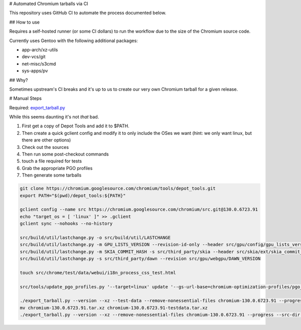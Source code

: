 # Automated Chromium tarballs via CI

This repository uses GitHub CI to automate the process documented below.

## How to use

Requires a self-hosted runner (or some CI dollars) to run the workflow due to the size of the Chromium source code.

Currently uses Gentoo with the following additional packages:

- app-arch/xz-utils
- dev-vcs/git
- net-misc/s3cmd
- sys-apps/pv

## Why?

Sometimes upstream's CI breaks and it's up to us to create our very own Chromium tarball for a given release.

# Manual Steps

Required: `export_tarball.py <https://chromium.googlesource.com/chromium/tools/build/+/refs/heads/main/recipes/recipe_modules/chromium/resources/export_tarball.py>`_

While this seems daunting it's not *that* bad.

1. First get a copy of Depot Tools and add it to $PATH.
2. Then create a quick gclient config and modify it to only include the OSes we want (hint: we only want linux, but there are other options)
3. Check out the sources
4. Then run some post-checkout commands
5. touch a file required for tests
6. Grab the appropriate PGO profiles
7. Then generate some tarballs

.. code-block:: bash

    git clone https://chromium.googlesource.com/chromium/tools/depot_tools.git
    export PATH="$(pwd)/depot_tools:${PATH}"

    gclient config --name src https://chromium.googlesource.com/chromium/src.git@130.0.6723.91
    echo "target_os = [ 'linux' ]" >> .gclient
    gclient sync --nohooks --no-history

    src/build/util/lastchange.py -o src/build/util/LASTCHANGE
    src/build/util/lastchange.py -m GPU_LISTS_VERSION --revision-id-only --header src/gpu/config/gpu_lists_version.h
    src/build/util/lastchange.py -m SKIA_COMMIT_HASH -s src/third_party/skia --header src/skia/ext/skia_commit_hash.h
    src/build/util/lastchange.py -s src/third_party/dawn --revision src/gpu/webgpu/DAWN_VERSION

    touch src/chrome/test/data/webui/i18n_process_css_test.html

    src/tools/update_pgo_profiles.py '--target=linux' update '--gs-url-base=chromium-optimization-profiles/pgo_profiles'

    ./export_tarball.py --version --xz --test-data --remove-nonessential-files chromium-130.0.6723.91 --progress --src-dir src/
    mv chromium-130.0.6723.91.tar.xz chromium-130.0.6723.91-testdata.tar.xz
    ./export_tarball.py --version --xz --remove-nonessential-files chromium-130.0.6723.91 --progress --src-dir src/
